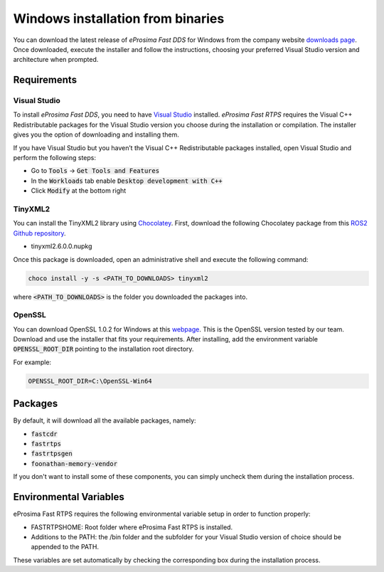 .. _windows_binaries:

Windows installation from binaries
==================================

You can download the latest release of *eProsima Fast DDS* for Windows from the company website
`downloads page <https://eprosima.com/index.php/downloads-all>`_.
Once downloaded, execute the installer and follow the instructions, choosing your preferred Visual Studio
version and architecture when prompted.

Requirements
------------

Visual Studio
^^^^^^^^^^^^^

To install *eProsima Fast DDS*, you need to have `Visual Studio <https://visualstudio.microsoft.com/>`_ installed.
*eProsima Fast RTPS* requires the Visual C++ Redistributable packages for the Visual Studio version you choose during
the installation or compilation. The installer gives you the option of downloading and installing them.

If you have Visual Studio but you haven’t the Visual C++ Redistributable packages installed,
open Visual Studio and perform the following steps:

* Go to :code:`Tools` -> :code:`Get Tools and Features`
* In the :code:`Workloads` tab enable :code:`Desktop development with C++`
* Click :code:`Modify` at the bottom right

TinyXML2
^^^^^^^^

You can install the TinyXML2 library using Chocolatey_. First, download the
following Chocolatey package from this
`ROS2 Github repository <https://github.com/ros2/choco-packages/releases/tag/2020-02-24>`_.

* tinyxml2.6.0.0.nupkg

Once this package is downloaded, open an administrative shell and execute the following command:

.. code-block:: bash

    choco install -y -s <PATH_TO_DOWNLOADS> tinyxml2

where :code:`<PATH_TO_DOWNLOADS>` is the folder you downloaded the packages into.

OpenSSL
^^^^^^^

You can download OpenSSL 1.0.2 for Windows at this webpage_.
This is the OpenSSL version tested by our team.
Download and use the installer that fits your requirements.
After installing, add the environment variable :code:`OPENSSL_ROOT_DIR` pointing to the installation root directory.

For example:

.. code-block:: bash

   OPENSSL_ROOT_DIR=C:\OpenSSL-Win64

Packages
--------

By default, it will download all the available packages, namely:

- :code:`fastcdr`
- :code:`fastrtps`
- :code:`fastrtpsgen`
- :code:`foonathan-memory-vendor`

If you don't want to install some of these components, you can simply uncheck them during the installation process.

Environmental Variables
-----------------------

eProsima Fast RTPS requires the following environmental variable setup in order to function properly:

* FASTRTPSHOME: Root folder where eProsima Fast RTPS is installed.
* Additions to the PATH: the /bin folder and the subfolder for your Visual Studio version of choice should be appended
  to the PATH.

These variables are set automatically by checking the corresponding box during the installation process.

.. External links

.. _Chocolatey: https://chocolatey.org/
.. _webpage: https://slproweb.com/products/Win32OpenSSL.html
